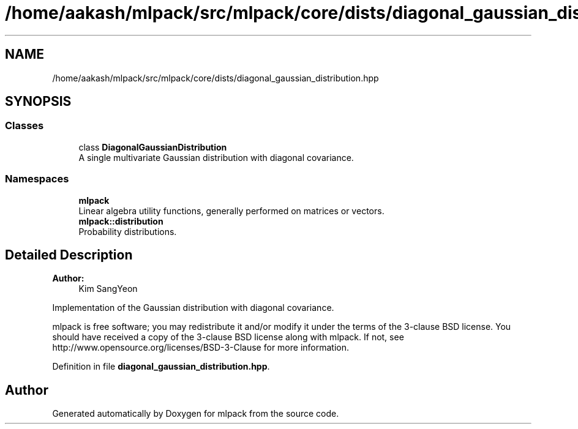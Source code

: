 .TH "/home/aakash/mlpack/src/mlpack/core/dists/diagonal_gaussian_distribution.hpp" 3 "Sun Aug 22 2021" "Version 3.4.2" "mlpack" \" -*- nroff -*-
.ad l
.nh
.SH NAME
/home/aakash/mlpack/src/mlpack/core/dists/diagonal_gaussian_distribution.hpp
.SH SYNOPSIS
.br
.PP
.SS "Classes"

.in +1c
.ti -1c
.RI "class \fBDiagonalGaussianDistribution\fP"
.br
.RI "A single multivariate Gaussian distribution with diagonal covariance\&. "
.in -1c
.SS "Namespaces"

.in +1c
.ti -1c
.RI " \fBmlpack\fP"
.br
.RI "Linear algebra utility functions, generally performed on matrices or vectors\&. "
.ti -1c
.RI " \fBmlpack::distribution\fP"
.br
.RI "Probability distributions\&. "
.in -1c
.SH "Detailed Description"
.PP 

.PP
\fBAuthor:\fP
.RS 4
Kim SangYeon
.RE
.PP
Implementation of the Gaussian distribution with diagonal covariance\&.
.PP
mlpack is free software; you may redistribute it and/or modify it under the terms of the 3-clause BSD license\&. You should have received a copy of the 3-clause BSD license along with mlpack\&. If not, see http://www.opensource.org/licenses/BSD-3-Clause for more information\&. 
.PP
Definition in file \fBdiagonal_gaussian_distribution\&.hpp\fP\&.
.SH "Author"
.PP 
Generated automatically by Doxygen for mlpack from the source code\&.
